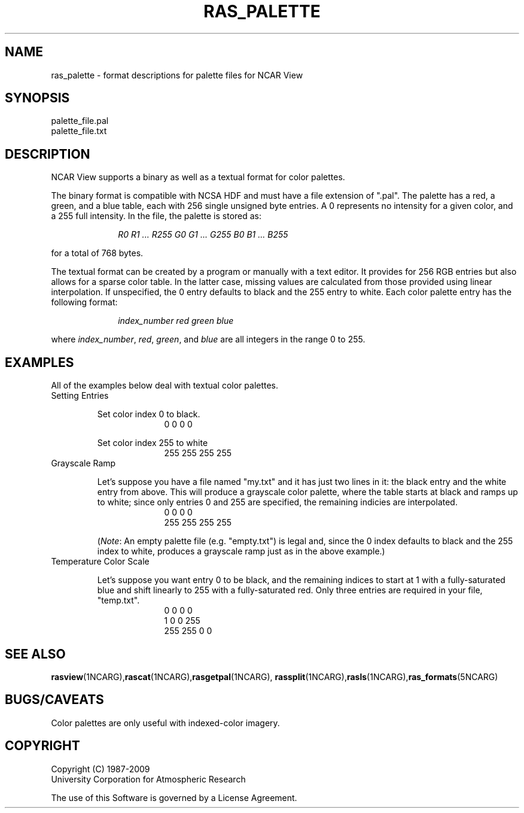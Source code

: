 .\"
.\"	$Id: ras_palette.m,v 1.18 2008-12-23 00:04:16 haley Exp $
.\"
.TH RAS_PALETTE 5NCARG "January 1993" NCARG "NCAR GRAPHICS"
.SH \fBNAME\fP
ras_palette \- format descriptions for palette files for NCAR View
.SH \fBSYNOPSIS\fP
.nf
palette_file.pal
palette_file.txt
.fi
.SH \fBDESCRIPTION\fP
.LP
NCAR View supports a binary as well as a textual format for color
palettes.
.LP
The binary format is compatible with NCSA HDF and must have a file
extension of ".pal". The palette has a red, a green, and a blue
table, each with 256 single unsigned byte entries. A 0 represents
no intensity for a given color, and a 255 full intensity. In the file,
the palette is stored as:
.LP
.in +1.0i
.nf
\fIR0 R1 ... R255 G0 G1 ... G255 B0 B1 ... B255\fP
.fi
.in -1.0i
.LP
for a total of 768 bytes.
.LP
The textual format can be created by a program or manually with
a text editor. It provides for 256 RGB entries but also allows
for a sparse color table. In the latter case, missing values are
calculated from those provided using linear interpolation. If unspecified,
the 0 entry defaults to black and the 255 entry to white.  Each
color palette entry has the following format:
.LP
.in +1.0i
.nf
\fIindex_number red green blue\fP
.fi
.in -1.0i
.LP
where \fIindex_number\fP, \fIred\fP, \fIgreen\fP, and \fIblue\fP are
all integers in the range 0 to 255.
.SH \fBEXAMPLES\fP
.LP
All of the examples below deal with textual color palettes.
.TP
Setting Entries
.IP
Set color index 0 to black.
.in +1.0i
.nf
0 0 0 0
.fi
.in -1.0i
.IP
Set color index 255 to white
.in +1.0i
.nf
255 255 255 255
.fi
.in -1.0i
.TP
Grayscale Ramp
.IP
Let's suppose you have a file named "my.txt" and it has just two
lines in it: the black entry and the white entry from above. This
will produce a grayscale color palette, where the table starts
at black and ramps up to white; since only entries 0 and 255
are specified, the remaining indicies are interpolated.
.in +1.0i
.nf
0 0 0 0
255 255 255 255
.fi
.in -1.0i
.IP
(\fINote\fP: An empty palette file (e.g. "empty.txt") is legal and,
since the 0 index defaults to black and the 255 index to white,
produces a grayscale ramp just as in the above example.)
.TP
Temperature Color Scale
.IP
Let's suppose you want entry 0 to be black, and the remaining
indices to start at 1 with a fully-saturated blue and shift linearly to
255 with a fully-saturated red. Only three entries are required in your
file, "temp.txt".
.in +1.0i
.nf
0 0 0 0
1 0 0 255
255 255 0 0
.fi
.in -1.0i
.SH "\fBSEE ALSO\fP"
\fBrasview\fP(1NCARG),\fBrascat\fP(1NCARG),\fBrasgetpal\fP(1NCARG),
\fBrassplit\fP(1NCARG),\fBrasls\fP(1NCARG),\fBras_formats\fP(5NCARG)
.SH \fBBUGS/CAVEATS\fP
.LP
Color palettes are only useful with indexed-color imagery.
.SH COPYRIGHT
Copyright (C) 1987-2009
.br
University Corporation for Atmospheric Research
.br

The use of this Software is governed by a License Agreement.
